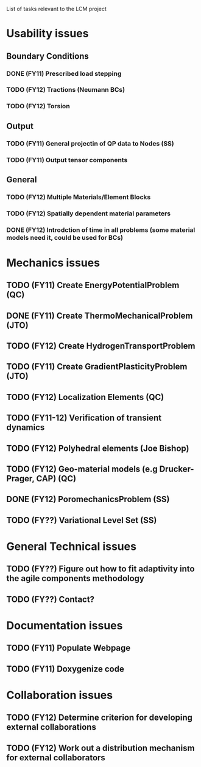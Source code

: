 List of tasks relevant to the LCM project

* Usability issues
** Boundary Conditions
*** DONE (FY11) Prescribed load stepping
*** TODO (FY12) Tractions (Neumann BCs)
*** TODO (FY12) Torsion
** Output
*** TODO (FY11) General projectin of QP data to Nodes (SS)
*** TODO (FY11) Output tensor components
** General
*** TODO (FY12) Multiple Materials/Element Blocks
*** TODO (FY12) Spatially dependent material parameters
*** DONE (FY12) Introdction of time in all problems (some material models need it, could be used for BCs)
* Mechanics issues
** TODO (FY11) Create EnergyPotentialProblem (QC)
** DONE (FY11) Create ThermoMechanicalProblem (JTO)
** TODO (FY12) Create HydrogenTransportProblem
** TODO (FY11) Create GradientPlasticityProblem (JTO)
** TODO (FY12) Localization Elements (QC)
** TODO (FY11-12) Verification of transient dynamics
** TODO (FY12) Polyhedral elements (Joe Bishop)
** TODO (FY12) Geo-material models (e.g Drucker-Prager, CAP) (QC)
** DONE (FY12) PoromechanicsProblem (SS)
** TODO (FY??) Variational Level Set (SS) 
* General Technical issues
** TODO (FY??) Figure out how to fit adaptivity into the agile components methodology
** TODO (FY??) Contact?
* Documentation issues
** TODO (FY11) Populate Webpage
** TODO (FY11) Doxygenize code
* Collaboration issues
** TODO (FY12) Determine criterion for developing external collaborations
** TODO (FY12) Work out a distribution mechanism for external collaborators
